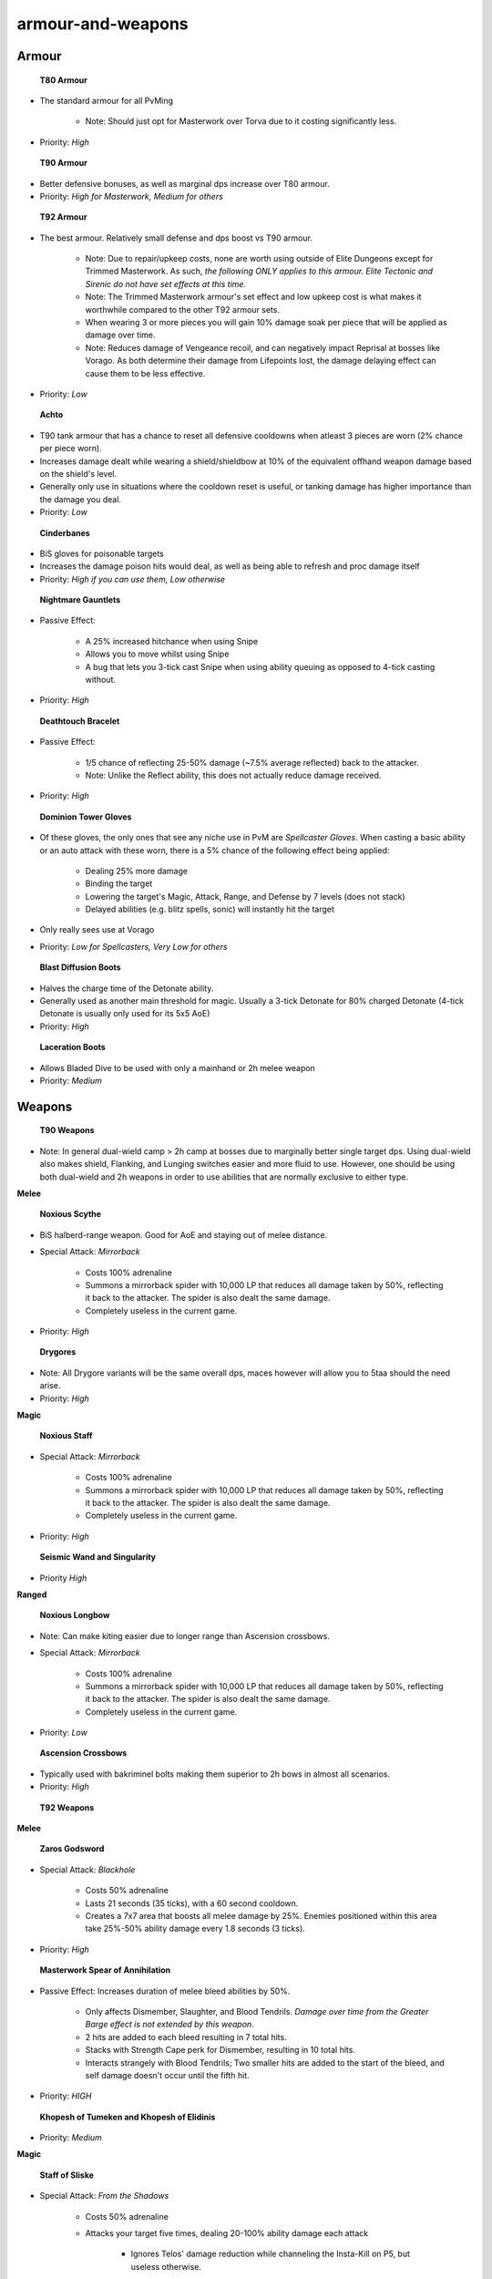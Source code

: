 armour-and-weapons
==================

.. |torvabody| image:: https://cdn.discordapp.com/emojis/643166871285137458.png?v=1
    :width: 1.375em
    :height: 1.375em

.. |masterworkbody| image:: https://cdn.discordapp.com/emojis/643847056527458324.png?v=1
    :width: 1.375em
    :height: 1.375em

.. |tmwbody| image:: https://cdn.discordapp.com/emojis/536966366272552960.png?v=1
    :width: 1.375em
    :height: 1.375em

.. |achtoprimevaltop| image:: https://cdn.discordapp.com/emojis/641344704939819028.png?v=1
    :width: 1.375em
    :height: 1.375em

.. |Cinderbanes| image:: https://cdn.discordapp.com/emojis/513190158355660812.png?v=1
    :width: 1.375em
    :height: 1.375em

.. |NMG| image:: https://cdn.discordapp.com/emojis/513190159441723392.png?v=1
    :width: 1.375em
    :height: 1.375em

.. |DTB| image:: https://cdn.discordapp.com/emojis/513190159429271562.png?v=1
    :width: 1.375em
    :height: 1.375em

.. |spellcaster| image:: https://cdn.discordapp.com/emojis/643214402169864213.png?v=1
    :width: 1.375em
    :height: 1.375em

.. |detoboots| image:: https://cdn.discordapp.com/emojis/602581956072439828.png?v=1
    :width: 1.375em
    :height: 1.375em

.. |Laceration| image:: https://cdn.discordapp.com/emojis/602581988599398400.png?v=1
    :width: 1.375em
    :height: 1.375em

.. |noxscythe| image:: https://cdn.discordapp.com/emojis/513190159341322240.png?v=1
    :width: 1.375em
    :height: 1.375em

.. |drygorelongmh| image:: https://cdn.discordapp.com/emojis/513190158900658180.png?v=1
    :width: 1.375em
    :height: 1.375em

.. |noxstaff| image:: https://cdn.discordapp.com/emojis/513190159294922753.png?v=1
    :width: 1.375em
    :height: 1.375em

.. |seiswand| image:: https://cdn.discordapp.com/emojis/583429704837758997.png?v=1
    :width: 1.375em
    :height: 1.375em

.. |noxbow| image:: https://cdn.discordapp.com/emojis/513190159425208342.png?v=1
    :width: 1.375em
    :height: 1.375em

.. |ascmh| image:: https://cdn.discordapp.com/emojis/513190158468775936.png?v=1
    :width: 1.375em
    :height: 1.375em

.. |zgs| image:: https://cdn.discordapp.com/emojis/626465964325601290.png?v=1
    :width: 1.375em
    :height: 1.375em

.. |masterworkspearofannihilation| image:: https://cdn.discordapp.com/emojis/694566917456789554.png?v=1
    :width: 1.375em
    :height: 1.375em

.. |khopeshmh| image:: https://cdn.discordapp.com/emojis/513206794844110858.png?v=1
    :width: 1.375em
    :height: 1.375em

.. |Sos| image:: https://cdn.discordapp.com/emojis/626466320132734976.png?v=1
    :width: 1.375em
    :height: 1.375em

.. |praeswand| image:: https://cdn.discordapp.com/emojis/643166769518739477.png?v=1
    :width: 1.375em
    :height: 1.375em

.. |sgb| image:: https://cdn.discordapp.com/emojis/626466665848242186.png?v=1
    :width: 1.375em
    :height: 1.375em

.. |ecb| image:: https://cdn.discordapp.com/emojis/615618531937222657.png?v=1
    :width: 1.375em
    :height: 1.375em

.. |bbc| image:: https://cdn.discordapp.com/emojis/626714879218155521.png?v=1
    :width: 1.375em
    :height: 1.375em

.. |gstaff| image:: https://cdn.discordapp.com/emojis/513203008608141314.png?v=1
    :width: 1.375em
    :height: 1.375em

.. |swh| image:: https://cdn.discordapp.com/emojis/641670143197446182.png?v=1
    :width: 1.375em
    :height: 1.375em

.. |ingen| image:: https://cdn.discordapp.com/emojis/641339234111848463.png?v=1
    :width: 1.375em
    :height: 1.375em

.. |mechchin| image:: https://cdn.discordapp.com/emojis/641669268722810881.png?v=1
    :width: 1.375em
    :height: 1.375em

.. |Merciless_kiteshield| image:: https://cdn.discordapp.com/emojis/536258779730411531.png?v=1
    :width: 1.375em
    :height: 1.375em

.. |res| image:: https://cdn.discordapp.com/emojis/535541258844635148.png?v=1
    :width: 1.375em
    :height: 1.375em

.. |debil| image:: https://cdn.discordapp.com/emojis/535541278264393729.png?v=1
    :width: 1.375em
    :height: 1.375em

.. |cade| image:: https://cdn.discordapp.com/emojis/535541306353778689.png?v=1
    :width: 1.375em
    :height: 1.375em

.. |elysianspiritshield| image:: https://cdn.discordapp.com/emojis/690976217792250007.png?v=1
    :width: 1.375em
    :height: 1.375em

.. |kalphiterepriser| image:: https://cdn.discordapp.com/emojis/643846849362657280.png?v=1
    :width: 1.375em
    :height: 1.375em

.. |kalphitedefender| image:: https://cdn.discordapp.com/emojis/643151141382651907.png?v=1
    :width: 1.375em
    :height: 1.375em

.. |kalphiterebounder| image:: https://cdn.discordapp.com/emojis/643846849223983125.png?v=1
    :width: 1.375em
    :height: 1.375em

.. |RoD| image:: https://cdn.discordapp.com/emojis/513190159462825984.png?v=1
    :width: 1.375em
    :height: 1.375em

.. |asr| image:: https://cdn.discordapp.com/emojis/513190158472839208.png?v=1
    :width: 1.375em
    :height: 1.375em

.. |vigour| image:: https://cdn.discordapp.com/emojis/615613235512737792.png?v=1
    :width: 1.375em
    :height: 1.375em

.. |aos| image:: https://cdn.discordapp.com/emojis/513190158359724056.png?v=1
    :width: 1.375em
    :height: 1.375em

.. |Reaper| image:: https://cdn.discordapp.com/emojis/513190159412494367.png?v=1
    :width: 1.375em
    :height: 1.375em

.. |eof| image:: https://cdn.discordapp.com/emojis/745279787894833313.png?v=1
    :width: 1.375em
    :height: 1.375em

.. |aoskit| image:: https://cdn.discordapp.com/emojis/583430147487563776.png?v=1
    :width: 1.375em
    :height: 1.375em

.. |Cruelty| image:: https://cdn.discordapp.com/emojis/513190159546712074.png?v=1
    :width: 1.375em
    :height: 1.375em

.. |SaraBook| image:: https://cdn.discordapp.com/emojis/574290439482638346.png?v=1
    :width: 1.375em
    :height: 1.375em

.. |grim| image:: https://cdn.discordapp.com/emojis/568262896375824385.png?v=1
    :width: 1.375em
    :height: 1.375em

.. |runepouch| image:: https://cdn.discordapp.com/emojis/583430011868938283.png?v=1
    :width: 1.375em
    :height: 1.375em

.. |Airrune| image:: https://cdn.discordapp.com/emojis/536252658986647589.png?v=1
    :width: 1.375em
    :height: 1.375em

.. |Chaosrune| image:: https://cdn.discordapp.com/emojis/536252659422855188.png?v=1
    :width: 1.375em
    :height: 1.375em

.. |Soulrune| image:: https://cdn.discordapp.com/emojis/536252660333019136.png?v=1
    :width: 1.375em
    :height: 1.375em

.. |redpouch| image:: https://cdn.discordapp.com/emojis/690848915020447745.png?v=1
    :width: 1.375em
    :height: 1.375em

.. |Bloodrune| image:: https://cdn.discordapp.com/emojis/536252658970001409.png?v=1
    :width: 1.375em
    :height: 1.375em

.. |Firerune| image:: https://cdn.discordapp.com/emojis/536252659850674186.png?v=1
    :width: 1.375em
    :height: 1.375em

.. |Bodyrune| image:: https://cdn.discordapp.com/emojis/536252659301089280.png?v=1
    :width: 1.375em
    :height: 1.375em

.. |purppouch| image:: https://cdn.discordapp.com/emojis/656786565149884427.png?v=1
    :width: 1.375em
    :height: 1.375em

.. |Cosmicrune| image:: https://cdn.discordapp.com/emojis/536252659615924258.png?v=1
    :width: 1.375em
    :height: 1.375em

.. |Astralrune| image:: https://cdn.discordapp.com/emojis/536252658961481769.png?v=1
    :width: 1.375em
    :height: 1.375em

.. |Lawrune| image:: https://cdn.discordapp.com/emojis/536252661406760970.png?v=1
    :width: 1.375em
    :height: 1.375em

.. |bluepouch| image:: https://cdn.discordapp.com/emojis/656786565527502858.png?v=1
    :width: 1.375em
    :height: 1.375em

.. |Waterrune| image:: https://cdn.discordapp.com/emojis/536252660165115905.png?v=1
    :width: 1.375em
    :height: 1.375em

.. |Deathrune| image:: https://cdn.discordapp.com/emojis/536252659586433024.png?v=1
    :width: 1.375em
    :height: 1.375em

.. |Earthrune| image:: https://cdn.discordapp.com/emojis/536252659808731137.png?v=1
    :width: 1.375em
    :height: 1.375em

.. |greenpouch| image:: https://cdn.discordapp.com/emojis/690848914638766082.png?v=1
    :width: 1.375em
    :height: 1.375em

.. |Naturerune| image:: https://cdn.discordapp.com/emojis/536252660270104591.png?v=1
    :width: 1.375em
    :height: 1.375em

.. |blackpouch| image:: https://cdn.discordapp.com/emojis/656786565359599626.png?v=1
    :width: 1.375em
    :height: 1.375em

.. |Dustrune| image:: https://cdn.discordapp.com/emojis/536252659670188042.png?v=1
    :width: 1.375em
    :height: 1.375em

.. |yellowpouch| image:: https://cdn.discordapp.com/emojis/690848914949144616.png?v=1
    :width: 1.375em
    :height: 1.375em

.. |pinkpouch| image:: https://cdn.discordapp.com/emojis/656786565397348361.png?v=1
    :width: 1.375em
    :height: 1.375em

.. |Mudrune| image:: https://cdn.discordapp.com/emojis/536252660286881832.png?v=1
    :width: 1.375em
    :height: 1.375em

.. |AirSurge| image:: https://cdn.discordapp.com/emojis/543465115870035999.png?v=1
    :width: 1.375em
    :height: 1.375em

.. |Vuln| image:: https://cdn.discordapp.com/emojis/537349530551582720.png?v=1
    :width: 1.375em
    :height: 1.375em

.. |bloodbarrage| image:: https://cdn.discordapp.com/emojis/537338981747261446.png?v=1
    :width: 1.375em
    :height: 1.375em

.. |icebarrage| image:: https://cdn.discordapp.com/emojis/537340400185245701.png?v=1
    :width: 1.375em
    :height: 1.375em

.. |SBSLunars| image:: https://cdn.discordapp.com/emojis/565726489467682816.png?v=1
    :width: 1.375em
    :height: 1.375em

.. |disrupt| image:: https://cdn.discordapp.com/emojis/535614336207552523.png?v=1
    :width: 1.375em
    :height: 1.375em

.. |Veng| image:: https://cdn.discordapp.com/emojis/543478434953822208.png?v=1
    :width: 1.375em
    :height: 1.375em

.. |sd| image:: https://cdn.discordapp.com/emojis/537341954392850442.png?v=1
    :width: 1.375em
    :height: 1.375em

.. |ent| image:: https://cdn.discordapp.com/emojis/567727987274022924.png?v=1
    :width: 1.375em
    :height: 1.375em

.. |Cept| image:: https://cdn.discordapp.com/emojis/543478434509357098.png?v=1
    :width: 1.375em
    :height: 1.375em

.. |HealOther| image:: https://cdn.discordapp.com/emojis/567727985851891715.png?v=1
    :width: 1.375em
    :height: 1.375em

.. |Enfeeble| image:: https://cdn.discordapp.com/emojis/567727986409734145.png?v=1
    :width: 1.375em
    :height: 1.375em

.. |barrowsmalevlegs| image:: https://cdn.discordapp.com/emojis/580177522831130634.png?v=1
    :width: 1.375em
    :height: 1.375em

Armour
^^^^^^





 |torvabody|  **T80 Armour**

- The standard armour for all PvMing

      • Note: Should just opt for Masterwork over Torva due to it costing significantly less.

- Priority: `High`





 |masterworkbody|  **T90 Armour**

- Better defensive bonuses, as well as marginal dps increase over T80 armour.

- Priority: `High for Masterwork, Medium for others`





 |tmwbody|  **T92 Armour**

- The best armour. Relatively small defense and dps boost vs T90 armour.

      • Note: Due to repair/upkeep costs, none are worth using outside of Elite Dungeons except for Trimmed Masterwork. As such, *the following ONLY applies to this armour. Elite Tectonic and Sirenic do not have set effects at this time.*

      • Note: The Trimmed Masterwork armour's set effect and low upkeep cost is what makes it worthwhile compared to the other T92 armour sets.

      • When wearing 3 or more pieces you will gain 10% damage soak per piece that will be applied as damage over time.

      • Note: Reduces damage of Vengeance recoil, and can negatively impact Reprisal at bosses like Vorago. As both determine their damage from Lifepoints lost, the damage delaying effect can cause them to be less effective.

- Priority: `Low`





 |achtoprimevaltop|  **Achto**

- T90 tank armour that has a chance to reset all defensive cooldowns when atleast 3 pieces are worn (2% chance per piece worn).

- Increases damage dealt while wearing a shield/shieldbow at 10% of the equivalent offhand weapon damage based on the shield's level.

- Generally only use in situations where the cooldown reset is useful, or tanking damage has higher importance than the damage you deal.

- Priority: `Low`





 |Cinderbanes|  **Cinderbanes**

- BiS gloves for poisonable targets

- Increases the damage poison hits would deal, as well as being able to refresh and proc damage itself

- Priority: `High if you can use them, Low otherwise`





 |NMG|  **Nightmare Gauntlets**

- Passive Effect:

      • A 25% increased hitchance when using Snipe

      • Allows you to move whilst using Snipe

      • A bug that lets you 3-tick cast Snipe when using ability queuing as opposed to 4-tick casting without.

- Priority: `High`





 |DTB|  **Deathtouch Bracelet**

- Passive Effect:

      • 1/5 chance of reflecting 25-50% damage (~7.5% average reflected) back to the attacker.

      • Note: Unlike the Reflect ability, this does not actually reduce damage received.

- Priority: `High`





 |spellcaster|  **Dominion Tower Gloves**

- Of these gloves, the only ones that see any niche use in PvM are *Spellcaster Gloves*. When casting a basic ability or an auto attack with these worn, there is a 5% chance of the following effect being applied:

      • Dealing 25% more damage

      • Binding the target

      • Lowering the target's Magic, Attack, Range, and Defense by 7 levels (does not stack)

      • Delayed abilities (e.g. blitz spells, sonic) will instantly hit the target

- Only really sees use at Vorago

- Priority: `Low for Spellcasters, Very Low for others`





 |detoboots|  **Blast Diffusion Boots**

- Halves the charge time of the Detonate ability.

- Generally used as another main threshold for magic. Usually a 3-tick Detonate for 80% charged Detonate (4-tick Detonate is usually only used for its 5x5 AoE)

- Priority: `High`





 |Laceration|  **Laceration Boots**

- Allows Bladed Dive to be used with only a mainhand or 2h melee weapon

- Priority: `Medium`





Weapons
^^^^^^^



 |noxscythe|  **T90 Weapons**



- Note: In general dual-wield camp > 2h camp at bosses due to marginally better single target dps. Using dual-wield also makes shield, Flanking, and Lunging switches easier and more fluid to use. However, one should be using both dual-wield and 2h weapons in order to use abilities that are normally exclusive to either type. 





**Melee**

 |noxscythe|  **Noxious Scythe**

- BiS halberd-range weapon. Good for AoE and staying out of melee distance.

- Special Attack: *Mirrorback*

      • Costs 100% adrenaline

      • Summons a mirrorback spider with 10,000 LP that reduces all damage taken by 50%, reflecting it back to the attacker. The spider is also dealt the same damage.

      • Completely useless in the current game.

- Priority: `High`



 |drygorelongmh|  **Drygores**

- Note: All Drygore variants will be the same overall dps, maces however will allow you to 5taa should the need arise.

- Priority: `High`





**Magic**

 |noxstaff|  **Noxious Staff**

- Special Attack: *Mirrorback*

      • Costs 100% adrenaline

      • Summons a mirrorback spider with 10,000 LP that reduces all damage taken by 50%, reflecting it back to the attacker. The spider is also dealt the same damage.

      • Completely useless in the current game.

- Priority: `High`



 |seiswand|  **Seismic Wand and Singularity**

- Priority `High`





**Ranged**

 |noxbow|  **Noxious Longbow**

- Note: Can make kiting easier due to longer range than Ascension crossbows.

- Special Attack: *Mirrorback*

      • Costs 100% adrenaline

      • Summons a mirrorback spider with 10,000 LP that reduces all damage taken by 50%, reflecting it back to the attacker. The spider is also dealt the same damage.

      • Completely useless in the current game.

- Priority: `Low`



 |ascmh|  **Ascension Crossbows**

- Typically used with bakriminel bolts making them superior to 2h bows in almost all scenarios.

- Priority: `High`





 |zgs|  **T92 Weapons**

**Melee**

 |zgs|  **Zaros Godsword**

- Special Attack: *Blackhole*

      • Costs 50% adrenaline

      • Lasts 21 seconds (35 ticks), with a 60 second cooldown.

      • Creates a 7x7 area that boosts all melee damage by 25%. Enemies positioned within this area take 25%-50% ability damage every 1.8 seconds (3 ticks).

- Priority: `High`



 |masterworkspearofannihilation|  **Masterwork Spear of Annihilation**

- Passive Effect: Increases duration of melee bleed abilities by 50%.

      • Only affects Dismember, Slaughter, and Blood Tendrils. *Damage over time from the Greater Barge effect is not extended by this weapon.*

      • 2 hits are added to each bleed resulting in 7 total hits.

      • Stacks with Strength Cape perk for Dismember, resulting in 10 total hits.

      • Interacts strangely with Blood Tendrils; Two smaller hits are added to the start of the bleed, and self damage doesn't occur until the fifth hit.

- Priority: `HIGH` 



 |khopeshmh|  **Khopesh of Tumeken and Khopesh of Elidinis**

- Priority: `Medium`





**Magic**

 |Sos|  **Staff of Sliske**

- Special Attack: *From the Shadows*

      • Costs 50% adrenaline

      • Attacks your target five times, dealing 20-100% ability damage each attack

	    • Ignores Telos' damage reduction while channeling the Insta-Kill on P5, but useless otherwise.

- Priority: `Low if 4taa, Medium otherwise`

      • Note: Should prioritize Praesul wand and orb if you 4taa - most abilities are cast dual-wield, and the staff should mainly only be used for auto attacks.



 |praeswand|  **Praesul Wand and Imperium Core**

- Priority: `Medium`



**Ranged**

 |sgb|  **Seren Godbow**

- Special Attack: *Crystal Rain*

      • Costs 30% adrenaline

      • 5 arrows are launched, the first landing a tick before the rest. The first will always have an opportunity to hit, the rest depending on if they land on game tiles the target occupies. If the first splashes, the rest will splash as well.

	    • 30 second cooldown.

      • The damage range of the Spec is based a couple factors, refer to the wiki for specifics: <https://runescape.wiki/w/Seren_godbow#Special_attack>

- Generally used on 3x3+ sized monsters, with IoTH if off-style

- Priority: `High if you can use spec, Medium otherwise`



 |ecb|  **Eldritch Crossbow**

- Special Attack: *Split Soul*

      • Costs 25% adrenaline

      • Instead of healing, Soul Split deals 4x the amount that would have been healed as damage against the target.

	    • Lasts 15 seconds or until the weapon is unequipped.

- Even outside of the special attack, the crossbow can be used for more bolt procs

- Priority: `High if you can use spec, Medium otherwise`



 |bbc|  **Blightbound Crossbow**

- 25% chance per bow to save Bakriminel Bolts, up to 50% with both crossbows.

- Priority: `Low`





**Special Weapons**

 |gstaff|  **Guthix's Staff**

- T60 staff earned from the Mage Arena:

- Special Attack: *Claws of Guthix*

      • Costs 25% adrenaline

      • Deals 140%-300% (220% average) ability damage

      • Lowers the target's defence by 5% of the previous level and applies a debuff that increases the target's affinity values by 2.

- Use cases are in pretty much all high end pvm encounters where hit chance is not 100%. The special attack is also a fairly strong threshold ability alternative.

      • Note: When using the Guthix Staff special you will lose Aftershock stacks unless you 1 tick your special attack. This should be done regardless, and if possible an auto attack should lead into the special attack.

- Priority: `High if you use magic`





 |swh|  **Statius Warhammer**

- T78 mainhand weapon that can be upgraded to a T88 superior version.

- Special Attack: *Smash*

      • Costs 35% adrenaline    

      • Deals 83-207% (145% average) ability damage

      • Reduces target's Defence level by 30% and applies a debuff that increases the target's affinity values by 5.

- Generally used in situations where higher hitchance is needed. This is even used when using Magic or Ranged in conjunction with the Ingenuity of the Humans  |ingen|  ability.

- Priority: `High`





 |mechchin|  **Mechanical Chinchompas**

- T75 Chinchompa weapon. Has T81.5 damage and will hit up to 9 targets in a 3x3 area around your target. If the target is 2x2 or larger, this 3x3 area will be centered on the southwest-most square the target occupies.

- Generally used in situations where constant AoE damage is more useful than pre-existing AoE abilities.

- Priority: `High if doing any form of chinning, Low otherwise`







Defenders and Shields
^^^^^^^^^^^^^^^^^^^^^



 |Merciless_kiteshield|  **T90 Shield**

- BiS Shields

      • Any defensives that scale with shield level (Resonance  |res| , Debilitate  |debil| , and Barricade  |cade| ) will be most effective with a t90 shield

      • Note: The right click voke options of these shields allow you to drop target when using ability queueing

- Priority: `High`





 |elysianspiritshield|  **Spirit Shields**

- Tier 75 Shield.

      • Reduces all damage taken by 30%. 6% of the damage received is removed from prayer points.

      • Only useful in places you would shield camp, e.g. raids basing on slow teams.

	  • Lower tier means that Resonance  |res|  and Barricade  |cade|  are rendered less effective. If using these frequently, it would be better to use a T90 shield instead.

- Priority: `Low`





 |kalphiterepriser|  **Kalphite Repriser**

- Like all defenders it has the following passives:

      • Allows access to both dual-wield and shield abilities, but only counts as half of its tier for calculations.

      • Provides a 3% accuracy buff.

      • 1/15 to deflect a hit, reducing it by 50-100% damage and providing +20 accuracy for your next attack.

- No real use

- Priority: `Low`





 |kalphitedefender|  **Kalphite Defender**

- Like all defenders it has the following passives:

      • Allows access to both dual-wield and shield abilities, but only counts as half of its tier for calculations.

      • Provides a 3% accuracy buff.

      • 1/15 to deflect a hit, reducing it by 50-100% damage and providing +20 accuracy for your next attack.

- Can be taken in place of a shield when meleeing, but no real use otherwise.

- Priority: `Low`





 |kalphiterebounder|  **Kalphite Rebounder**

- Like all defenders it has the following passives:

      • Allows access to both dual-wield and shield abilities, but only counts as half of its tier for calculations.

      • Provides a 3% accuracy buff.

      • 1/15 to deflect a hit, reducing it by 50-100% damage and providing +20 accuracy for your next attack.

- Generally only really used at Telos, or places where you can make use of Revenge.

- Priority: `Medium if doing Telos, Low otherwise`





Jewellery
^^^^^^^^^



 |RoD|  **Ring of Death**

- BiS degradable ring statwise with the following passives:

    • When a target is killed there is a 50% chance of gaining 1% adren per 1,500 max hp of the creature up to 5% adrenaline

    • When a player dies, instead of going to death, the ring uses 15% charge (3% when overcharged) and takes the player to the last respawn spot they visited, keeping their familiar as well

- Can be overcharged by Death for 5 cut onyx and 25 black stone hearts to increase the equipment charge from 100,000 to 500,000. An overcharged ring is denoted by an *(o)* after the name.

- Can be imbued by the Armoursmith in Mazcab for 15,000 teci, adding +2.5 to each style bonus. This results in +27.7 for each style (rounded down to +27), and is denoted by a brighter inventory icon and an *(i)* after the name.

- Generally a camped ring unless comfortable with an Asylum Surgeon's Ring. Very useful when learning content or if reclaim costs are high.

- Priority: `High`





 |asr|  **Asylum Surgeon's Ring**

- A ring with the following passives:

       • 10% chance to prevent adrenaline loss of thresholds (30s cooldown)

       • 40% chance of saving 25% of the adrenaline cost of special attacks

- Can be imbued by the Armoursmith in Mazcab for 10,000 teci, adding +2.5 to each style bonus. This results in +23.4 for each style (rounded down to +23), and is denoted by a brighter inventory icon and an *(i)* after the name.

- Usually camped instead of Ring of Death or used as a switch for thresholds.

- Priority: `High if you know what you are doing, Low otherwise`





 |vigour|  **Ring of Vigour**

- A ring with the following passives:

       • Save 10% of your adrenaline upon using an ultimate ability

       • Reduce special attack costs by 10%

- Used as a ring switch

- Priority: `High`





 |aos|  **Amulet of Souls**

- Passive: 50% chance to make Soul Split heal 25-50% more (~18.75% increase in average healing) and increases protection prayer effectiveness by an additive +10% for a total of 60% damage reduction.

- Priority: `High`





 |Reaper|  **Reaper Necklace**

- Passive: All successful hits give a 0.1% hitchance boost for 54s since last attack, capping at 30 stacks for a 3% total increase in hitchance.

- Priority: `High if you need hitchance, Low otherwise`





 |eof|  **Essence of Finality amulet**

- Passive: This combines the effect of Amulet of Souls  |aos|  and Reaper Necklace  |Reaper|  into a single amulet.

- Priority: `N/A` (waiting for price to settle)





 |aoskit|  **Ornament Kits**

- Refer to the Amulet of Souls  |aos| , Reaper Necklace  |Reaper| , and Essence of Finality  |eof| .

- Provides a +2 (+3 for Essence of Finality) to all style bonuses when combined with the base jewellery.

- Priority: `Low`





Miscellaneous
^^^^^^^^^^^^^



 |Cruelty|  Scrimshaws

- Scrimshaw of the Elements

       • Adds +5% (normal) or +6.66% (superior) damage to all Magic attacks

- Scrimshaw of Cruelty

       • Adds +5% (normal) or +6.66% (superior) damage to all Ranged attacks

- Priority: `High`





 |SaraBook|  **God Books**

- These books come with various effects when active, as well as offering style bonuses as a pocket slot item.

- Generally the only ones with usage are Armadyl books for stationary targets and Saradomin books if moving. Erethdor's Grimoire usually outclasses them both but has a higher upkeep. They are also usually outclassed by scrims for mage/range.

- Typically only used when a creature has a hit cap, such as Nex, or if one does not want to spend the upkeep cost for a Grimoire.

- Priority: `High if Nex, Low otherwise`







 |grim|  **Erethdor's Grimoire**

- When activated, every hit has a 12% chance to become a forced critical hit. This stacks with the Biting perk for a maximum of 18% chance per ability. It also raises your max hit to 15k for critical hits.

- Priority: `High if meleeing or ranging`





 |runepouch|  **Large rune pouches**

- Allows you to store 16k of 3 different runes per pouch.

      • Can have more than one pouch

      • Can equip one in ammo slot

- Priority: `High for main pouch, Medium for secondary pouches`





**Rune Pouch Setup**

-  |runepouch|  :  |Airrune|   |Chaosrune|   |Soulrune| 

-  |redpouch|  :  |Bloodrune|   |Firerune|   |Bodyrune| 

-  |purppouch|  :  |Cosmicrune|   |Astralrune|   |Lawrune| 

-  |bluepouch|  :  |Waterrune|   |Deathrune|   |Earthrune| 

-  |greenpouch|  :  |Chaosrune|   |Naturerune|   |Soulrune| 

-  |blackpouch|  :  |Soulrune|   |Waterrune|   |Dustrune| 

-  |yellowpouch|  :  |Bloodrune|   |Astralrune|   |Bodyrune| 

-  |pinkpouch|  :  |Deathrune|   |Mudrune|   |Soulrune| 







**Normal Spellbook:**  |runepouch| 

	Spells used:  |AirSurge|   |Vuln| 



**General Borrowed Power Mage (no Shield Dome):**  |redpouch|  +  |purppouch|  +  |bluepouch| 

	Spells used:  |bloodbarrage|   |icebarrage|   |SBSLunars|   |disrupt|   |Veng| 



**General Borrowed Power mage (with Shield Dome):**   |redpouch|  +  |purppouch|  +  |pinkpouch| 

	Spells used:  |bloodbarrage|   |icebarrage|   |SBSLunars|   |disrupt|   |Veng|   |sd| 



**Melee/Ranged Lunars:**  |bluepouch|  +  |yellowpouch| 

	Spells used:  |disrupt|   |Veng| 



**Telos 1k+:**  |redpouch|  +  |purppouch|  +  |bluepouch|  +  |greenpouch| 

	Spells used:  |bloodbarrage|   |icebarrage|   |SBSLunars|   |disrupt|   |Veng|   |sd|   |ent|   |Vuln| 



**Vorago:**  |redpouch|  +  |purppouch|  +  |blackpouch| 

	Spells used:  |bloodbarrage|   |SBSLunars|   |disrupt|   |sd|   |Cept|   |HealOther|   |Enfeeble| 





 |barrowsmalevlegs|  **Dyed Switches**

- This just means you dye a switch so you can can have t92/t90 damage when making use of a switch like Flank or non-mobile Barge

- Priority: `Low`




